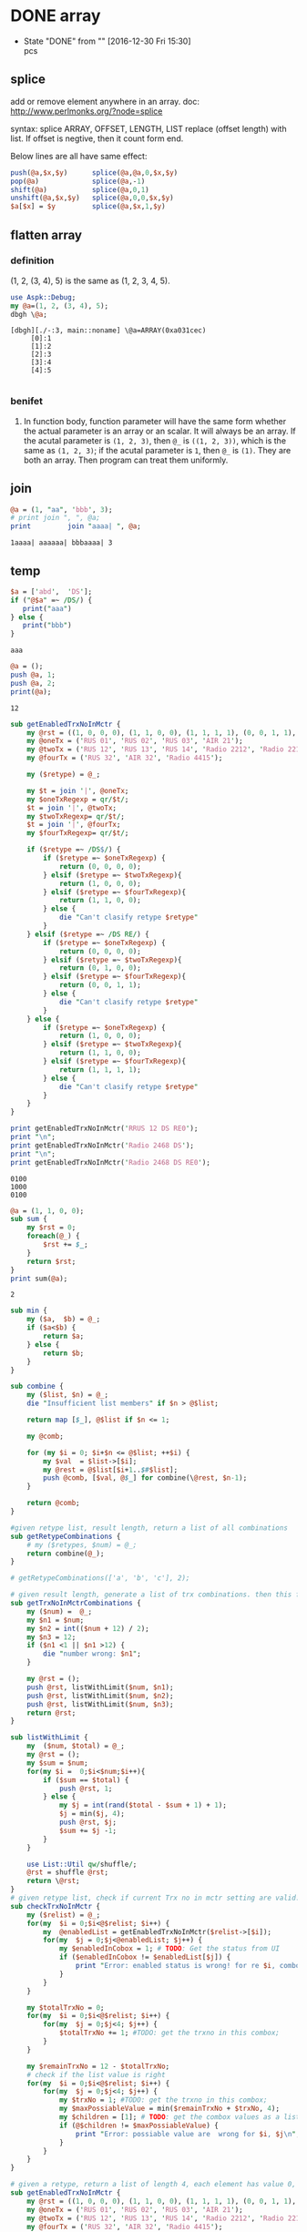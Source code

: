 * DONE array
  CLOSED: [2016-12-30 Fri 15:30]
  - State "DONE"       from ""           [2016-12-30 Fri 15:30] \\
    pcs
** splice
   add or remove element anywhere in an array.
   doc: http://www.perlmonks.org/?node=splice

   syntax:
   splice ARRAY, OFFSET, LENGTH, LIST
   replace (offset length) with list. If offset is negtive, then it count form end.

   Below lines are all have same effect:
   #+begin_src perl :results output
       push(@a,$x,$y)      splice(@a,@a,0,$x,$y)
       pop(@a)             splice(@a,-1)
       shift(@a)           splice(@a,0,1)
       unshift(@a,$x,$y)   splice(@a,0,0,$x,$y)
       $a[$x] = $y         splice(@a,$x,1,$y)
   #+end_src
** flatten array
*** definition
   (1, 2, (3, 4), 5) is the same as (1, 2, 3, 4, 5).
   #+begin_src perl :results output
   use Aspk::Debug;
   my @a=(1, 2, (3, 4), 5);
   dbgh \@a;
   
   #+end_src

   #+RESULTS:
   : [dbgh][./-:3, main::noname] \@a=ARRAY(0xa031cec)
   :      [0]:1
   :      [1]:2
   :      [2]:3
   :      [3]:4
   :      [4]:5
   : 

*** benifet
    1. In function body, function parameter will have the same form whether the actual parameter is an array or an scalar. It will always be an array.
       If the acutal parameter is ~(1, 2, 3)~, then ~@_~ is ~((1, 2, 3))~, which is the same as ~(1, 2, 3)~; if the acutal parameter is ~1~, then ~@_~ is ~(1)~. They are both an array. 
       Then program can treat them uniformly.
    
** join
   #+begin_src perl :results output
   @a = (1, "aa", 'bbb', 3);
   # print join ", ", @a;
   print         join "aaaa| ", @a;
   #+end_src

   #+RESULTS:
   : 1aaaa| aaaaaa| bbbaaaa| 3
** temp
   #+begin_src perl :results output
   $a = ['abd',  'DS'];
   if ("@$a" =~ /DS/) {
      print("aaa")
   } else {
      print("bbb")
   }
   #+end_src

   #+RESULTS:
   : aaa

   #+begin_src perl :results output
   @a = ();
   push @a, 1;
   push @a, 2;
   print(@a);
   #+end_src

   #+RESULTS:
   : 12

   #+begin_src perl :results output
   sub getEnabledTrxNoInMctr {
       my @rst = ((1, 0, 0, 0), (1, 1, 0, 0), (1, 1, 1, 1), (0, 0, 1, 1), (0, 1, 0, 0));
       my @oneTx = ('RUS 01', 'RUS 02', 'RUS 03', 'AIR 21');
       my @twoTx = ('RUS 12', 'RUS 13', 'RUS 14', 'Radio 2212', 'Radio 2219', 'Radio 2488', 'Radio 2468');
       my @fourTx = ('RUS 32', 'AIR 32', 'Radio 4415');

       my ($retype) = @_;

       my $t = join '|', @oneTx;
       my $oneTxRegexp = qr/$t/;
       $t = join '|', @twoTx;
       my $twoTxRegexp= qr/$t/;
       $t = join '|', @fourTx;
       my $fourTxRegexp= qr/$t/;

       if ($retype =~ /DS$/) {
           if ($retype =~ $oneTxRegexp) {
               return (0, 0, 0, 0);
           } elsif ($retype =~ $twoTxRegexp){
               return (1, 0, 0, 0);
           } elsif ($retype =~ $fourTxRegexp){
               return (1, 1, 0, 0);
           } else {
               die "Can't clasify retype $retype"
           }
       } elsif ($retype =~ /DS RE/) {
           if ($retype =~ $oneTxRegexp) {
               return (0, 0, 0, 0);
           } elsif ($retype =~ $twoTxRegexp){
               return (0, 1, 0, 0);
           } elsif ($retype =~ $fourTxRegexp){
               return (0, 0, 1, 1);
           } else {
               die "Can't clasify retype $retype"
           }
       } else {
           if ($retype =~ $oneTxRegexp) {
               return (1, 0, 0, 0);
           } elsif ($retype =~ $twoTxRegexp){
               return (1, 1, 0, 0);
           } elsif ($retype =~ $fourTxRegexp){
               return (1, 1, 1, 1);
           } else {
               die "Can't clasify retype $retype"
           }
       }
   }

   print getEnabledTrxNoInMctr('RRUS 12 DS RE0');
   print "\n";
   print getEnabledTrxNoInMctr('Radio 2468 DS');
   print "\n";
   print getEnabledTrxNoInMctr('Radio 2468 DS RE0');

   #+end_src

   #+RESULTS:
   : 0100
   : 1000
   : 0100


   #+begin_src perl :results output
   @a = (1, 1, 0, 0);
   sub sum {
       my $rst = 0;
       foreach(@_) {
           $rst += $_;
       }
       return $rst;
   }
   print sum(@a);
   #+end_src

   #+RESULTS:
   : 2



   #+begin_src perl :results output
   sub min {
       my ($a,  $b) = @_;
       if ($a<$b) {
           return $a;
       } else {
           return $b;
       }
   }

   sub combine {
       my ($list, $n) = @_;
       die "Insufficient list members" if $n > @$list;

       return map [$_], @$list if $n <= 1;

       my @comb;

       for (my $i = 0; $i+$n <= @$list; ++$i) {
           my $val  = $list->[$i];
           my @rest = @$list[$i+1..$#$list];
           push @comb, [$val, @$_] for combine(\@rest, $n-1);
       }

       return @comb;
   }

   #given retype list, result length, return a list of all combinations
   sub getRetypeCombinations {
       # my ($retypes, $num) = @_;
       return combine(@_);
   }

   # getRetypeCombinations(['a', 'b', 'c'], 2);

   # given result length, generate a list of trx combinations. then this function is indispendent from retype.
   sub getTrxNoInMctrCombinations {
       my ($num) =  @_;
       my $n1 = $num;
       my $n2 = int(($num + 12) / 2);
       my $n3 = 12;
       if ($n1 <1 || $n1 >12) {
           die "number wrong: $n1";
       }

       my @rst = ();
       push @rst, listWithLimit($num, $n1);
       push @rst, listWithLimit($num, $n2);
       push @rst, listWithLimit($num, $n3);
       return @rst;
   }

   sub listWithLimit {
       my  ($num, $total) = @_;
       my @rst = ();
       my $sum = $num;
       for(my $i =  0;$i<$num;$i++){
           if ($sum == $total) {
               push @rst, 1;
           } else {
               my $j = int(rand($total - $sum + 1) + 1);
               $j = min($j, 4);
               push @rst, $j;
               $sum += $j -1;
           }
       }

       use List::Util qw/shuffle/;
       @rst = shuffle @rst;
       return \@rst;
   }
   # given retype list, check if current Trx no in mctr setting are valid.
   sub checkTrxNoInMctr {
       my ($relist) = @_;
       for(my  $i = 0;$i<@$relist; $i++) {
           my  @enabledList = getEnabledTrxNoInMctr($relist->[$i]);
           for(my  $j = 0;$j<@enabledList; $j++) {
               my $enabledInCobox = 1; # TODO: Get the status from UI
               if ($enabledInCobox != $enabledList[$j]) {
                   print "Error: enabled status is wrong! for re $i, combox $j\n";
               }
           }
       }

       my $totalTrxNo = 0;
       for(my  $i = 0;$i<@$relist; $i++) {
           for(my  $j = 0;$j<4; $j++) {
               $totalTrxNo += 1; #TODO: get the trxno in this combox;
           }
       }

       my $remainTrxNo = 12 - $totalTrxNo;
       # check if the list value is right
       for(my  $i = 0;$i<@$relist; $i++) {
           for(my  $j = 0;$j<4; $j++) {
               my $trxNo = 1; #TODO: get the trxno in this combox;
               my $maxPossiableValue = min($remainTrxNo + $trxNo, 4);
               my $children = [1]; # TODO: get the combox values as a list;
               if (@$children != $maxPossiableValue) {
                   print "Error: possiable value are  wrong for $i, $j\n";
               }
           }
       }
   }

   # given a retype, return a list of length 4, each element has value 0, 1. 0 means disabled, 1 means enabled.
   sub getEnabledTrxNoInMctr {
       my @rst = ((1, 0, 0, 0), (1, 1, 0, 0), (1, 1, 1, 1), (0, 0, 1, 1), (0, 1, 0, 0));
       my @oneTx = ('RUS 01', 'RUS 02', 'RUS 03', 'AIR 21');
       my @twoTx = ('RUS 12', 'RUS 13', 'RUS 14', 'Radio 2212', 'Radio 2219', 'Radio 2488', 'Radio 2468');
       my @fourTx = ('RUS 32', 'AIR 32', 'Radio 4415');

       my ($retype) = @_;

       my $t = join '|', @oneTx;
       my $oneTxRegexp = qr/$t/;
       $t = join '|', @twoTx;
       my $twoTxRegexp= qr/$t/;
       $t = join '|', @fourTx;
       my $fourTxRegexp= qr/$t/;

       if ($retype =~ /DS$/) {
           if ($retype =~ $oneTxRegexp) {
               return (0, 0, 0, 0);
           } elsif ($retype =~ $twoTxRegexp){
               return (1, 0, 0, 0);
           } elsif ($retype =~ $fourTxRegexp){
               return (1, 1, 0, 0);
           } else {
               die "Can't clasify retype $retype"
           }
       } elsif ($retype =~ /DS RE/) {
           if ($retype =~ $oneTxRegexp) {
               return (0, 0, 0, 0);
           } elsif ($retype =~ $twoTxRegexp){
               return (0, 1, 0, 0);
           } elsif ($retype =~ $fourTxRegexp){
               return (0, 0, 1, 1);
           } else {
               die "Can't clasify retype $retype"
           }
       } else {
           if ($retype =~ $oneTxRegexp) {
               return (1, 0, 0, 0);
           } elsif ($retype =~ $twoTxRegexp){
               return (1, 1, 0, 0);
           } elsif ($retype =~ $fourTxRegexp){
               return (1, 1, 1, 1);
           } else {
               die "Can't clasify retype $retype"
           }
       }
   }
   sub sum {
       my $rst = 0;
       foreach(@_) {
           $rst += $_;
       }
       return $rst;
   }

   # Then we dont need to conside this in combination
   # precondition: the radio setup dialog is opened
   sub verifyTrxInMctrFunc {
       # First: set all enabled comboxes to 1

       # Second: check avaliable items is right

       # Third: check if enablity is right
       # For  2468 DS, then A, B should be enabled, C, D should  be disabled
       # For  2468 DS REx, then C, D should be enabled, A, B should  be disabled
       # Maybe there  can be a general rule, given each radio's TRX number

       my @oneTx = ('RUS 01', 'RUS 02', 'RUS 03', 'AIR 21');
       my @twoTx = ('RUS 12', 'RUS 13', 'RUS 14', 'Radio 2212', 'Radio 2219', 'Radio 2488', 'Radio 2468');
       my @fourTx = ('RUS 32', 'AIR 32', 'Radio 4415');

       my @allReList= ('RRUS 01', 'Radio 2468', 'RRUS 32');
       my @relistCombinations = getRetypeCombinations(\@allReList, 2);
       
       foreach $relist (@relistCombinations) {
           print "relist: @$relist\n";
           my $totalEnabledTrx = 0;
           # calculate total number of enabled Trx for all retypes
           foreach (@$relist) {
               $totalEnabledTrx += sum(getEnabledTrxNoInMctr($_));
           }
           print "totalEnabledTrx: $totalEnabledTrx\n";

           # fill in the relist to combox

           checkTrxNoInMctr($relist);

           my @trxNoCombinations = getTrxNoInMctrCombinations($totalEnabledTrx);
           foreach $trxList (@trxNoCombinations) {
               print "trxList: @$trxList\n";
               # fill in the value of trxList on coombox. We can only fill enabled ones.

               checkTrxNoInMctr($relist);
           }
       }
   }


   verifyTrxInMctrFunc();
   #+end_src

   #+RESULTS:
   #+begin_example
   relist: RRUS 01 Radio 2468
   totalEnabledTrx: 3
   Error: enabled status is wrong! for re 0, combox 1
   Error: enabled status is wrong! for re 0, combox 2
   Error: enabled status is wrong! for re 0, combox 3
   Error: enabled status is wrong! for re 1, combox 2
   Error: enabled status is wrong! for re 1, combox 3
   Error: possiable value are  wrong for 0, 0
   Error: possiable value are  wrong for 0, 1
   Error: possiable value are  wrong for 0, 2
   Error: possiable value are  wrong for 0, 3
   Error: possiable value are  wrong for 1, 0
   Error: possiable value are  wrong for 1, 1
   Error: possiable value are  wrong for 1, 2
   Error: possiable value are  wrong for 1, 3
   trxList: 1 1 1
   Error: enabled status is wrong! for re 0, combox 1
   Error: enabled status is wrong! for re 0, combox 2
   Error: enabled status is wrong! for re 0, combox 3
   Error: enabled status is wrong! for re 1, combox 2
   Error: enabled status is wrong! for re 1, combox 3
   Error: possiable value are  wrong for 0, 0
   Error: possiable value are  wrong for 0, 1
   Error: possiable value are  wrong for 0, 2
   Error: possiable value are  wrong for 0, 3
   Error: possiable value are  wrong for 1, 0
   Error: possiable value are  wrong for 1, 1
   Error: possiable value are  wrong for 1, 2
   Error: possiable value are  wrong for 1, 3
   trxList: 1 1 4
   Error: enabled status is wrong! for re 0, combox 1
   Error: enabled status is wrong! for re 0, combox 2
   Error: enabled status is wrong! for re 0, combox 3
   Error: enabled status is wrong! for re 1, combox 2
   Error: enabled status is wrong! for re 1, combox 3
   Error: possiable value are  wrong for 0, 0
   Error: possiable value are  wrong for 0, 1
   Error: possiable value are  wrong for 0, 2
   Error: possiable value are  wrong for 0, 3
   Error: possiable value are  wrong for 1, 0
   Error: possiable value are  wrong for 1, 1
   Error: possiable value are  wrong for 1, 2
   Error: possiable value are  wrong for 1, 3
   trxList: 4 2 4
   Error: enabled status is wrong! for re 0, combox 1
   Error: enabled status is wrong! for re 0, combox 2
   Error: enabled status is wrong! for re 0, combox 3
   Error: enabled status is wrong! for re 1, combox 2
   Error: enabled status is wrong! for re 1, combox 3
   Error: possiable value are  wrong for 0, 0
   Error: possiable value are  wrong for 0, 1
   Error: possiable value are  wrong for 0, 2
   Error: possiable value are  wrong for 0, 3
   Error: possiable value are  wrong for 1, 0
   Error: possiable value are  wrong for 1, 1
   Error: possiable value are  wrong for 1, 2
   Error: possiable value are  wrong for 1, 3
   relist: RRUS 01 RRUS 32
   totalEnabledTrx: 5
   Error: enabled status is wrong! for re 0, combox 1
   Error: enabled status is wrong! for re 0, combox 2
   Error: enabled status is wrong! for re 0, combox 3
   Error: possiable value are  wrong for 0, 0
   Error: possiable value are  wrong for 0, 1
   Error: possiable value are  wrong for 0, 2
   Error: possiable value are  wrong for 0, 3
   Error: possiable value are  wrong for 1, 0
   Error: possiable value are  wrong for 1, 1
   Error: possiable value are  wrong for 1, 2
   Error: possiable value are  wrong for 1, 3
   trxList: 1 1 1 1 1
   Error: enabled status is wrong! for re 0, combox 1
   Error: enabled status is wrong! for re 0, combox 2
   Error: enabled status is wrong! for re 0, combox 3
   Error: possiable value are  wrong for 0, 0
   Error: possiable value are  wrong for 0, 1
   Error: possiable value are  wrong for 0, 2
   Error: possiable value are  wrong for 0, 3
   Error: possiable value are  wrong for 1, 0
   Error: possiable value are  wrong for 1, 1
   Error: possiable value are  wrong for 1, 2
   Error: possiable value are  wrong for 1, 3
   trxList: 1 4 1 1 1
   Error: enabled status is wrong! for re 0, combox 1
   Error: enabled status is wrong! for re 0, combox 2
   Error: enabled status is wrong! for re 0, combox 3
   Error: possiable value are  wrong for 0, 0
   Error: possiable value are  wrong for 0, 1
   Error: possiable value are  wrong for 0, 2
   Error: possiable value are  wrong for 0, 3
   Error: possiable value are  wrong for 1, 0
   Error: possiable value are  wrong for 1, 1
   Error: possiable value are  wrong for 1, 2
   Error: possiable value are  wrong for 1, 3
   trxList: 1 1 4 4 2
   Error: enabled status is wrong! for re 0, combox 1
   Error: enabled status is wrong! for re 0, combox 2
   Error: enabled status is wrong! for re 0, combox 3
   Error: possiable value are  wrong for 0, 0
   Error: possiable value are  wrong for 0, 1
   Error: possiable value are  wrong for 0, 2
   Error: possiable value are  wrong for 0, 3
   Error: possiable value are  wrong for 1, 0
   Error: possiable value are  wrong for 1, 1
   Error: possiable value are  wrong for 1, 2
   Error: possiable value are  wrong for 1, 3
   relist: Radio 2468 RRUS 32
   totalEnabledTrx: 6
   Error: enabled status is wrong! for re 0, combox 2
   Error: enabled status is wrong! for re 0, combox 3
   Error: possiable value are  wrong for 0, 0
   Error: possiable value are  wrong for 0, 1
   Error: possiable value are  wrong for 0, 2
   Error: possiable value are  wrong for 0, 3
   Error: possiable value are  wrong for 1, 0
   Error: possiable value are  wrong for 1, 1
   Error: possiable value are  wrong for 1, 2
   Error: possiable value are  wrong for 1, 3
   trxList: 1 1 1 1 1 1
   Error: enabled status is wrong! for re 0, combox 2
   Error: enabled status is wrong! for re 0, combox 3
   Error: possiable value are  wrong for 0, 0
   Error: possiable value are  wrong for 0, 1
   Error: possiable value are  wrong for 0, 2
   Error: possiable value are  wrong for 0, 3
   Error: possiable value are  wrong for 1, 0
   Error: possiable value are  wrong for 1, 1
   Error: possiable value are  wrong for 1, 2
   Error: possiable value are  wrong for 1, 3
   trxList: 3 1 1 2 1 1
   Error: enabled status is wrong! for re 0, combox 2
   Error: enabled status is wrong! for re 0, combox 3
   Error: possiable value are  wrong for 0, 0
   Error: possiable value are  wrong for 0, 1
   Error: possiable value are  wrong for 0, 2
   Error: possiable value are  wrong for 0, 3
   Error: possiable value are  wrong for 1, 0
   Error: possiable value are  wrong for 1, 1
   Error: possiable value are  wrong for 1, 2
   Error: possiable value are  wrong for 1, 3
   trxList: 2 1 1 4 1 3
   Error: enabled status is wrong! for re 0, combox 2
   Error: enabled status is wrong! for re 0, combox 3
   Error: possiable value are  wrong for 0, 0
   Error: possiable value are  wrong for 0, 1
   Error: possiable value are  wrong for 0, 2
   Error: possiable value are  wrong for 0, 3
   Error: possiable value are  wrong for 1, 0
   Error: possiable value are  wrong for 1, 1
   Error: possiable value are  wrong for 1, 2
   Error: possiable value are  wrong for 1, 3
#+end_example


